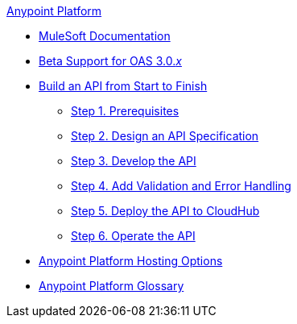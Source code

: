 .xref:index.adoc[Anypoint Platform]
* xref:index.adoc[MuleSoft Documentation]
* xref:oas3-beta-support.adoc[Beta Support for OAS 3.0._x_]
* xref:api-led-overview.adoc[Build an API from Start to Finish]
  ** xref:api-led-prerequisites.adoc[Step 1. Prerequisites]
  ** xref:api-led-design.adoc[Step 2. Design an API Specification]
  ** xref:api-led-develop.adoc[Step 3. Develop the API]
  ** xref:api-led-test.adoc[Step 4. Add Validation and Error Handling]
  ** xref:api-led-deploy.adoc[Step 5. Deploy the API to CloudHub]
  ** xref:api-led-operate.adoc[Step 6. Operate the API]
* xref:intro-platform-hosting.adoc[Anypoint Platform Hosting Options]
* xref:glossary.adoc[Anypoint Platform Glossary]
